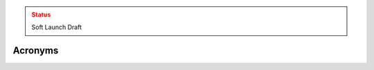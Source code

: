 ..
  Created by: mike garcia
  To: maintain an ReST glossary that serves as an acronym list

.. admonition:: Status
   :class: caution

   Soft Launch Draft

Acronyms
=========

.. glossary::

   AES
     Advanced Encryption Standard

   CD-R
     Compact Disc Read-only

   CFAA
     tk

   CIS
     Center for Internet Security

   CISA
     Cybersecurity and Infrastructure Security Agency

   DNS
     Domain name system

   DVD-R
     Digital Video Disc Read-only

   EAC
     Election Assistance Commission

   EDR
     :term:`Endpoint Detection and Response`

   EI-ISAC
     Election Infrastructure Information Sharing and Analysis Center

   EMS
     Election Management System

   IDS
     Intrusion Detection System

   IG
     Implementation Group

   IPS
     Intrustion Prevention System

   IT
     Information Technology

   MDBR
     :term:`Malicious Domain Blocking and Reporting <malicious domain blocking and reporting>`

   MDM
     Mobile Device Management OR

     Mis-, Dis-, and Mal-Information; see also :term:`MDMinfo`

   MDMinfo
     Mis-, Dis-, and Mal-information; see also :term:`MDM`

   MFA
     multi-factor authentication

   MS-ISAC
     Multi-State Information Sharing and Analysis Center

   NCSR
     tk

   NIST
     National Institute of Standards and Technology

   NIST SP
     NIST Special Publication

   NVD
     National Vulnerability Database

   PCMCIA
     Personal Computer Memory Card International Association

   PII
     Personally-Identifiable Information

   US-CERT
     United States Computer Emergency Readiness Team

   USB
     Universal Serial Bus

   VDP
     Vulnerability Disclosure Program
     
   WPA
     Wi-Fi Protected Access
